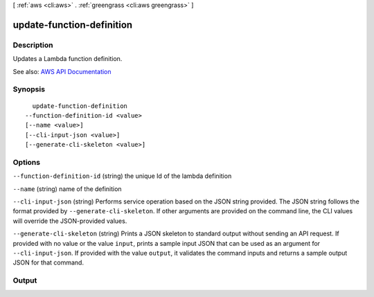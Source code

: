 [ :ref:`aws <cli:aws>` . :ref:`greengrass <cli:aws greengrass>` ]

.. _cli:aws greengrass update-function-definition:


**************************
update-function-definition
**************************



===========
Description
===========

Updates a Lambda function definition.

See also: `AWS API Documentation <https://docs.aws.amazon.com/goto/WebAPI/greengrass-2017-06-07/UpdateFunctionDefinition>`_


========
Synopsis
========

::

    update-function-definition
  --function-definition-id <value>
  [--name <value>]
  [--cli-input-json <value>]
  [--generate-cli-skeleton <value>]




=======
Options
=======

``--function-definition-id`` (string)
the unique Id of the lambda definition

``--name`` (string)
name of the definition

``--cli-input-json`` (string)
Performs service operation based on the JSON string provided. The JSON string follows the format provided by ``--generate-cli-skeleton``. If other arguments are provided on the command line, the CLI values will override the JSON-provided values.

``--generate-cli-skeleton`` (string)
Prints a JSON skeleton to standard output without sending an API request. If provided with no value or the value ``input``, prints a sample input JSON that can be used as an argument for ``--cli-input-json``. If provided with the value ``output``, it validates the command inputs and returns a sample output JSON for that command.



======
Output
======

